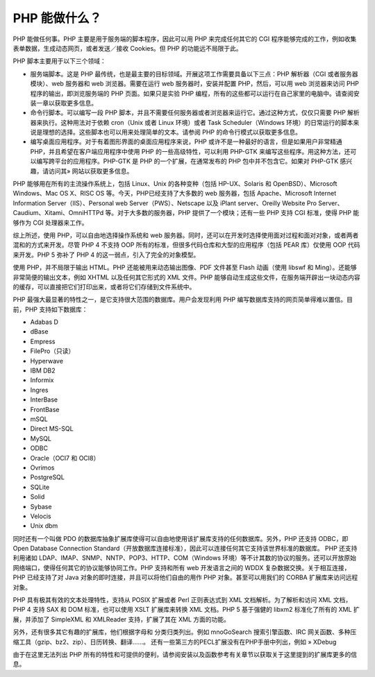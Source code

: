 PHP 能做什么？
=================


PHP 能做任何事。PHP 主要是用于服务端的脚本程序，因此可以用 PHP 来完成任何其它的 CGI 程序能够完成的工作，例如收集表单数据，生成动态网页，或者发送／接收 Cookies。但 PHP 的功能远不局限于此。

PHP 脚本主要用于以下三个领域：

* 服务端脚本。这是 PHP 最传统，也是最主要的目标领域。开展这项工作需要具备以下三点：PHP 解析器（CGI 或者服务器模块）、web 服务器和 web 浏览器。需要在运行 web 服务器时，安装并配置 PHP，然后，可以用 web 浏览器来访问 PHP 程序的输出，即浏览服务端的 PHP 页面。如果只是实验 PHP 编程，所有的这些都可以运行在自己家里的电脑中。请查阅安装一章以获取更多信息。
* 命令行脚本。可以编写一段 PHP 脚本，并且不需要任何服务器或者浏览器来运行它。通过这种方式，仅仅只需要 PHP 解析器来执行。这种用法对于依赖 cron（Unix 或者 Linux 环境）或者 Task Scheduler（Windows 环境）的日常运行的脚本来说是理想的选择。这些脚本也可以用来处理简单的文本。请参阅 PHP 的命令行模式以获取更多信息。
* 编写桌面应用程序。对于有着图形界面的桌面应用程序来说，PHP 或许不是一种最好的语言，但是如果用户非常精通 PHP，并且希望在客户端应用程序中使用 PHP 的一些高级特性，可以利用 PHP-GTK 来编写这些程序。用这种方法，还可以编写跨平台的应用程序。PHP-GTK 是 PHP 的一个扩展，在通常发布的 PHP 包中并不包含它。如果对 PHP-GTK 感兴趣，请访问其» 网站以获取更多信息。

PHP 能够用在所有的主流操作系统上，包括 Linux、Unix 的各种变种（包括 HP-UX、Solaris 和 OpenBSD）、Microsoft Windows、Mac OS X、RISC OS 等。今天，PHP已经支持了大多数的 web 服务器，包括 Apache、Microsoft Internet Information Server（IIS）、Personal web Server（PWS）、Netscape 以及 iPlant server、Oreilly Website Pro Server、Caudium、Xitami、OmniHTTPd 等。对于大多数的服务器，PHP 提供了一个模块；还有一些 PHP 支持 CGI 标准，使得 PHP 能够作为 CGI 处理器来工作。

综上所述，使用 PHP，可以自由地选择操作系统和 web 服务器。同时，还可以在开发时选择使用面对过程和面对对象，或者两者混和的方式来开发。尽管 PHP 4 不支持 OOP 所有的标准，但很多代码仓库和大型的应用程序（包括 PEAR 库）仅使用 OOP 代码来开发。PHP 5 弥补了 PHP 4 的这一弱点，引入了完全的对象模型。

使用 PHP，并不局限于输出 HTML。PHP 还能被用来动态输出图像、PDF 文件甚至 Flash 动画（使用 libswf 和 Ming）。还能够非常简便的输出文本，例如 XHTML 以及任何其它形式的 XML 文件。PHP 能够自动生成这些文件，在服务端开辟出一块动态内容的缓存，可以直接把它们打印出来，或者将它们存储到文件系统中。

PHP 最强大最显著的特性之一，是它支持很大范围的数据库。用户会发现利用 PHP 编写数据库支持的网页简单得难以置信。目前，PHP 支持如下数据库：

* Adabas D
* dBase
* Empress
* FilePro（只读）
* Hyperwave
* IBM DB2
* Informix
* Ingres
* InterBase
* FrontBase
* mSQL
* Direct MS-SQL
* MySQL
* ODBC
* Oracle（OCI7 和 OCI8）
* Ovrimos
* PostgreSQL
* SQLite
* Solid
* Sybase
* Velocis
* Unix dbm

同时还有一个叫做 PDO 的数据库抽象扩展库使得可以自由地使用该扩展库支持的任何数据库。另外，PHP 还支持 ODBC，即 Open Database Connection Standard（开放数据库连接标准），因此可以连接任何其它支持该世界标准的数据库。
PHP 还支持利用诸如 LDAP、IMAP、SNMP、NNTP、POP3、HTTP、COM（Windows 环境）等不计其数的协议的服务。还可以开放原始网络端口，使得任何其它的协议能够协同工作。PHP 支持和所有 web 开发语言之间的 WDDX 复杂数据交换。关于相互连接，PHP 已经支持了对 Java 对象的即时连接，并且可以将他们自由的用作 PHP 对象。甚至可以用我们的 CORBA 扩展库来访问远程对象。

PHP 具有极其有效的文本处理特性，支持从 POSIX 扩展或者 Perl 正则表达式到 XML 文档解析。为了解析和访问 XML 文档，PHP 4 支持 SAX 和 DOM 标准，也可以使用 XSLT 扩展库来转换 XML 文档。PHP 5 基于强健的 libxm2 标准化了所有的 XML 扩展，并添加了 SimpleXML 和 XMLReader 支持，扩展了其在 XML 方面的功能。

另外，还有很多其它有趣的扩展库，他们根据字母和 分类归类列出。例如 mnoGoSearch 搜索引擎函数、IRC 网关函数、多种压缩工具（gzip、bz2、zip）、日历转换、翻译……。 还有一些第三方的PECL扩展没有在PHP手册中列出，例如 » XDebug

由于在这里无法列出 PHP 所有的特性和可提供的便利，请参阅安装以及函数参考有关章节以获取关于这里提到的扩展库更多的信息。
